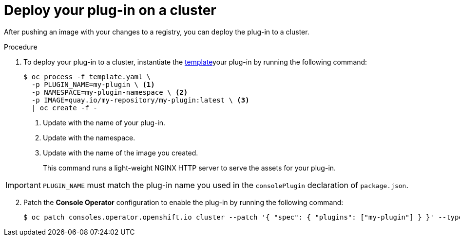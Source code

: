 // Module included in the following assemblies:
//
// * web_console/dynamic-plug-ins.adoc

:_content-type: PROCEDURE
[id="deploy-on-cluster_{context}"]
= Deploy your plug-in on a cluster

After pushing an image with your changes to a registry, you can deploy the plug-in to a cluster.

.Procedure

. To deploy your plug-in to a cluster, instantiate the link:https://github.com/openshift/console-plugin-template/tree/release-4.10[template]your plug-in by running the following command:
+
[source,terminal]
----
$ oc process -f template.yaml \
  -p PLUGIN_NAME=my-plugin \ <1>
  -p NAMESPACE=my-plugin-namespace \ <2>
  -p IMAGE=quay.io/my-repository/my-plugin:latest \ <3>
  | oc create -f -
----
<1> Update with the name of your plug-in.
<2> Update with the namespace.
<3> Update with the name of the image you created.
+
This command runs a light-weight NGINX HTTP server to serve the assets for your plug-in.

IMPORTANT: `PLUGIN_NAME` must match the plug-in name you used in the `consolePlugin` declaration of `package.json`.

[start=2]
. Patch the *Console Operator* configuration to enable the plug-in by running the following command:
+
[source,terminal]

----
$ oc patch consoles.operator.openshift.io cluster --patch '{ "spec": { "plugins": ["my-plugin"] } }' --type=merge
----
